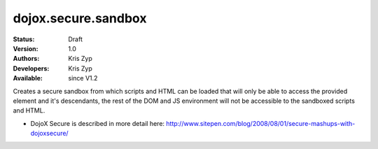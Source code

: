 .. _dojox/secure/sandbox:

dojox.secure.sandbox
====================

:Status: Draft
:Version: 1.0
:Authors: Kris Zyp
:Developers: Kris Zyp
:Available: since V1.2

.. contents::
   :depth: 2

Creates a secure sandbox from which scripts and HTML can be loaded that will only be able to access the provided element and it's descendants, the rest of the DOM and JS environment will not be accessible to the sandboxed scripts and HTML.

* DojoX Secure is described in more detail here: http://www.sitepen.com/blog/2008/08/01/secure-mashups-with-dojoxsecure/
